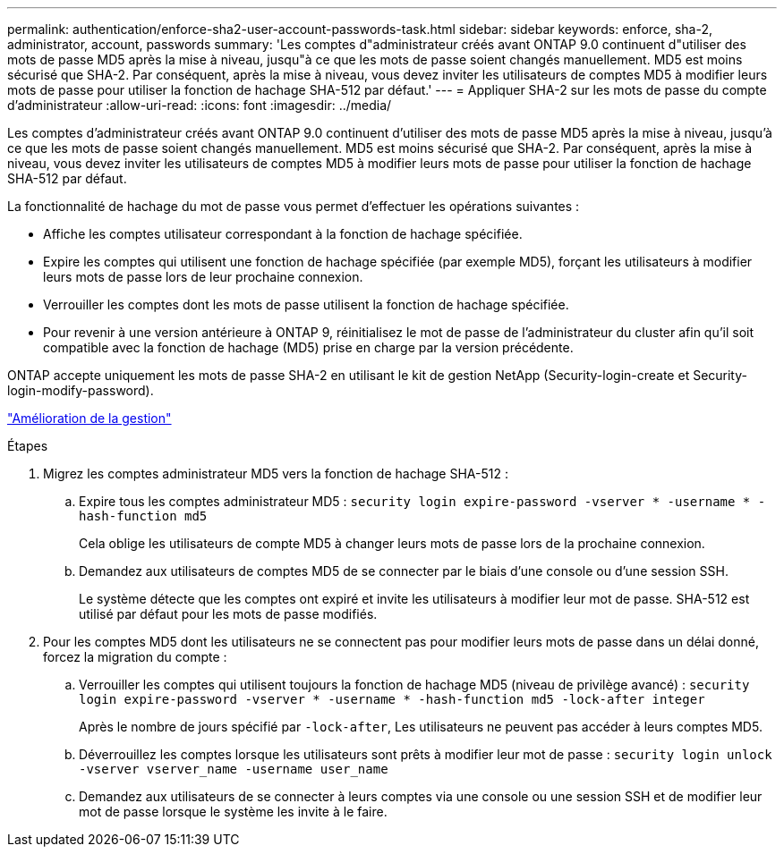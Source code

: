 ---
permalink: authentication/enforce-sha2-user-account-passwords-task.html 
sidebar: sidebar 
keywords: enforce, sha-2, administrator, account, passwords 
summary: 'Les comptes d"administrateur créés avant ONTAP 9.0 continuent d"utiliser des mots de passe MD5 après la mise à niveau, jusqu"à ce que les mots de passe soient changés manuellement. MD5 est moins sécurisé que SHA-2. Par conséquent, après la mise à niveau, vous devez inviter les utilisateurs de comptes MD5 à modifier leurs mots de passe pour utiliser la fonction de hachage SHA-512 par défaut.' 
---
= Appliquer SHA-2 sur les mots de passe du compte d'administrateur
:allow-uri-read: 
:icons: font
:imagesdir: ../media/


[role="lead"]
Les comptes d'administrateur créés avant ONTAP 9.0 continuent d'utiliser des mots de passe MD5 après la mise à niveau, jusqu'à ce que les mots de passe soient changés manuellement. MD5 est moins sécurisé que SHA-2. Par conséquent, après la mise à niveau, vous devez inviter les utilisateurs de comptes MD5 à modifier leurs mots de passe pour utiliser la fonction de hachage SHA-512 par défaut.

La fonctionnalité de hachage du mot de passe vous permet d'effectuer les opérations suivantes :

* Affiche les comptes utilisateur correspondant à la fonction de hachage spécifiée.
* Expire les comptes qui utilisent une fonction de hachage spécifiée (par exemple MD5), forçant les utilisateurs à modifier leurs mots de passe lors de leur prochaine connexion.
* Verrouiller les comptes dont les mots de passe utilisent la fonction de hachage spécifiée.
* Pour revenir à une version antérieure à ONTAP 9, réinitialisez le mot de passe de l'administrateur du cluster afin qu'il soit compatible avec la fonction de hachage (MD5) prise en charge par la version précédente.


ONTAP accepte uniquement les mots de passe SHA-2 en utilisant le kit de gestion NetApp (Security-login-create et Security-login-modify-password).

https://library.netapp.com/ecmdocs/ECMLP2492508/html/GUID-8162DC06-C922-4D03-A8F7-0BA76F6939CB.html["Amélioration de la gestion"]

.Étapes
. Migrez les comptes administrateur MD5 vers la fonction de hachage SHA-512 :
+
.. Expire tous les comptes administrateur MD5 : `security login expire-password -vserver * -username * -hash-function md5`
+
Cela oblige les utilisateurs de compte MD5 à changer leurs mots de passe lors de la prochaine connexion.

.. Demandez aux utilisateurs de comptes MD5 de se connecter par le biais d'une console ou d'une session SSH.
+
Le système détecte que les comptes ont expiré et invite les utilisateurs à modifier leur mot de passe. SHA-512 est utilisé par défaut pour les mots de passe modifiés.



. Pour les comptes MD5 dont les utilisateurs ne se connectent pas pour modifier leurs mots de passe dans un délai donné, forcez la migration du compte :
+
.. Verrouiller les comptes qui utilisent toujours la fonction de hachage MD5 (niveau de privilège avancé) : `security login expire-password -vserver * -username * -hash-function md5 -lock-after integer`
+
Après le nombre de jours spécifié par `-lock-after`, Les utilisateurs ne peuvent pas accéder à leurs comptes MD5.

.. Déverrouillez les comptes lorsque les utilisateurs sont prêts à modifier leur mot de passe : `security login unlock -vserver vserver_name -username user_name`
.. Demandez aux utilisateurs de se connecter à leurs comptes via une console ou une session SSH et de modifier leur mot de passe lorsque le système les invite à le faire.



